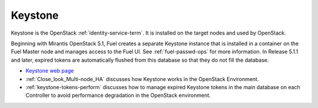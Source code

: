 
.. _keystone-term:

Keystone
--------
Keystone is 
the OpenStack :ref:`identity-service-term`.
It is installed on the target nodes
and used by OpenStack.

Beginning with Mirantis OpenStack 5.1,
Fuel creates a separate Keystone instance
that is installed in a container on the Fuel Master node
and manages access to the Fuel UI.
See :ref:`fuel-passwd-ops` for more information.
In Release 5.1.1 and later,
expired tokens are automatically flushed from this database
so that they do not fill the database.

- `Keystone web page <http://docs.openstack.org/developer/keystone/>`_
- :ref:`Close_look_Multi-node_HA` discusses how Keystone works
  in the OpenStack Environment.
- :ref:`keystone-tokens-perform` discusses how to manage
  expired Keystone tokens in the main database on each Controller
  to avoid performance degradation in the OpenStack environment.


